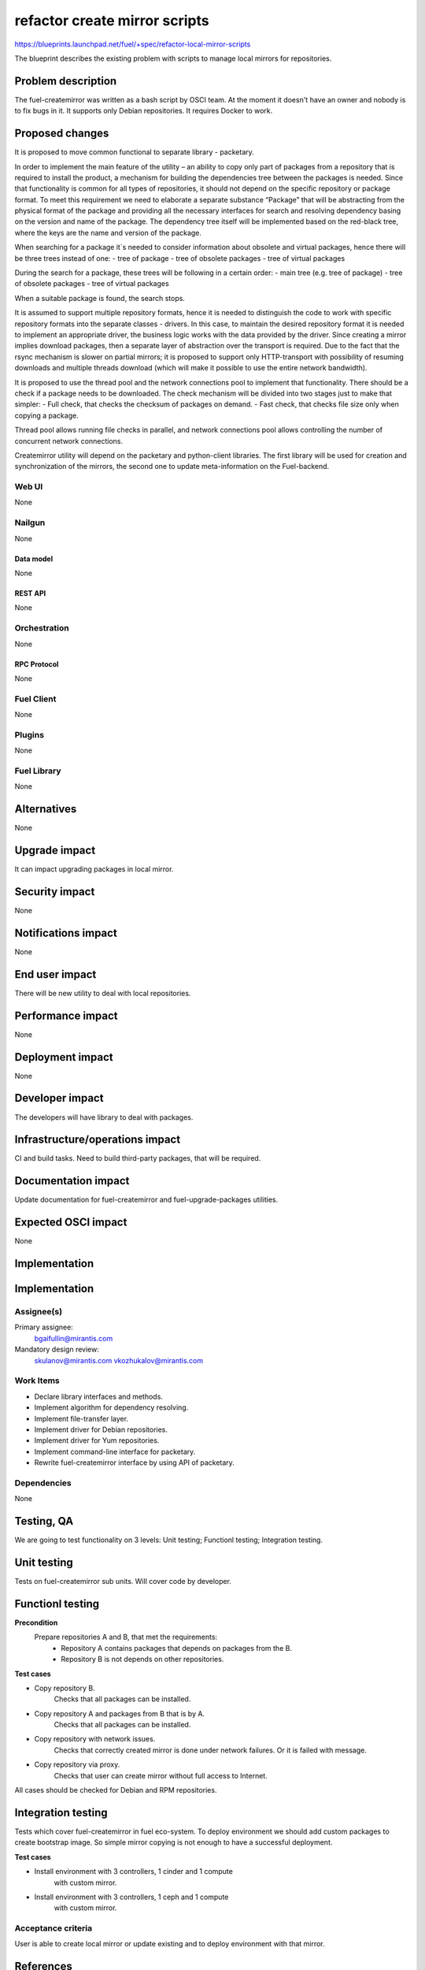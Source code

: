 ..
 This work is licensed under a Creative Commons Attribution 3.0 Unported
 License.

 http://creativecommons.org/licenses/by/3.0/legalcode

==============================
refactor create mirror scripts
==============================

https://blueprints.launchpad.net/fuel/+spec/refactor-local-mirror-scripts

The blueprint describes the existing problem with scripts
to manage local mirrors for repositories.

-------------------
Problem description
-------------------

The fuel-createmirror was written as a bash script by OSCI team.
At the moment it doesn't have an owner and nobody is to fix bugs in it.
It supports only Debian repositories.
It requires Docker to work.

----------------
Proposed changes
----------------

It is proposed to move common functional to separate library - packetary.

In order to implement the main feature of the utility – an ability to copy
only part of packages from a repository that is required to install
the product, a mechanism for building the dependencies tree between
the packages is needed. Since that functionality is common for all
types of repositories, it should not depend on the specific
repository or package format. To meet this requirement we need to elaborate
a separate substance “Package” that will be abstracting from
the physical format of the package and providing all the necessary
interfaces for search and resolving dependency basing on the
version and name of the package.
The dependency tree itself will be implemented based on the red-black tree,
where the keys are the name and version of the package.

When searching for a package it`s needed to consider information about
obsolete and virtual packages, hence there will be three trees instead of one:
- tree of package
- tree of obsolete packages
- tree of virtual packages

During the search for a package, these trees will be following
in a certain order:
- main tree (e.g. tree of package)
- tree of obsolete packages
- tree of virtual packages

When a suitable package is found, the search stops.

It is assumed to support multiple repository formats, hence it is needed
to distinguish the code to work with specific repository formats
into the separate classes - drivers. In this case, to maintain the desired
repository format it is needed to implement an appropriate driver,
the business logic works with the data provided by the driver.
Since creating a mirror implies download packages, then a separate
layer of abstraction over the transport is required.
Due to the fact that the rsync mechanism is slower on partial mirrors;
it is proposed to support only HTTP-transport with possibility
of resuming downloads and multiple threads download
(which will make it possible to use the entire network bandwidth).

It is proposed to use the thread pool and the network connections pool
to implement that functionality. There should be a check if a package needs
to be downloaded. The check mechanism will be divided into two stages
just to make that simpler:
- Full check, that checks the checksum of packages on demand.
- Fast check, that checks file size only when copying a package.

Thread pool allows running file checks in parallel, and network connections
pool allows controlling the number of concurrent network connections.

Createmirror utility will depend on the packetary and python-client libraries.
The first library will be used for creation and synchronization of the mirrors,
the second one to update meta-information on the Fuel-backend.

Web UI
======

None

Nailgun
=======

None

Data model
----------

None

REST API
--------

None

Orchestration
=============

None

RPC Protocol
------------

None

Fuel Client
===========

None

Plugins
=======

None

Fuel Library
============

None

------------
Alternatives
------------

None

--------------
Upgrade impact
--------------

It can impact upgrading packages in local mirror.

---------------
Security impact
---------------

None

--------------------
Notifications impact
--------------------

None


---------------
End user impact
---------------

There will be new utility to deal with local repositories.


------------------
Performance impact
------------------

None

-----------------
Deployment impact
-----------------

None

----------------
Developer impact
----------------

The developers will have library to deal with packages.

--------------------------------
Infrastructure/operations impact
--------------------------------

CI and build tasks.
Need to build third-party packages, that will be required.

--------------------
Documentation impact
--------------------

Update documentation for fuel-createmirror and fuel-upgrade-packages utilities.

--------------------
Expected OSCI impact
--------------------

None

--------------
Implementation
--------------

--------------
Implementation
--------------

Assignee(s)
===========

Primary assignee:
  bgaifullin@mirantis.com

Mandatory design review:
  skulanov@mirantis.com
  vkozhukalov@mirantis.com


Work Items
==========

* Declare library interfaces and methods.

* Implement algorithm for dependency resolving.

* Implement file-transfer layer.

* Implement driver for Debian repositories.

* Implement driver for Yum repositories.

* Implement command-line interface for packetary.

* Rewrite fuel-createmirror interface by using API of packetary.


Dependencies
============

None

-----------
Testing, QA
-----------

We are going to test functionality on 3 levels:
Unit testing;
Functionl testing;
Integration testing.

------------
Unit testing
------------
Tests on fuel-createmirror sub units. Will cover code by developer.

-----------------
Functionl testing
-----------------
**Precondition**
  Prepare repositories A and B, that met the requirements:
    - Repository A contains packages that depends on packages from the B.
    - Repository B is not depends on other repositories.

**Test cases**

* Copy repository B.
   Checks that all packages can be installed.

* Copy repository A and packages from B that is by A.
   Checks that all packages can be installed.

* Copy repository with network issues.
   Checks that correctly created mirror is done under
   network failures. Or it is failed with message.

* Copy repository via proxy.
   Checks that user can create mirror without full access
   to Internet.

All cases should be checked for Debian and RPM repositories.

-------------------
Integration testing
-------------------
Tests which cover fuel-createmirror in fuel eco-system.
To deploy environment we should add custom packages to create
bootstrap image. So simple mirror copying is not enough to
have a successful deployment.

**Test cases**

* Install environment with 3 controllers, 1 cinder and 1 compute
   with custom mirror.
* Install environment with 3 controllers, 1 ceph and 1 compute
   with custom mirror.


Acceptance criteria
===================

User is able to create local mirror or update existing and 
to deploy environment with that mirror.


----------
References
----------

None